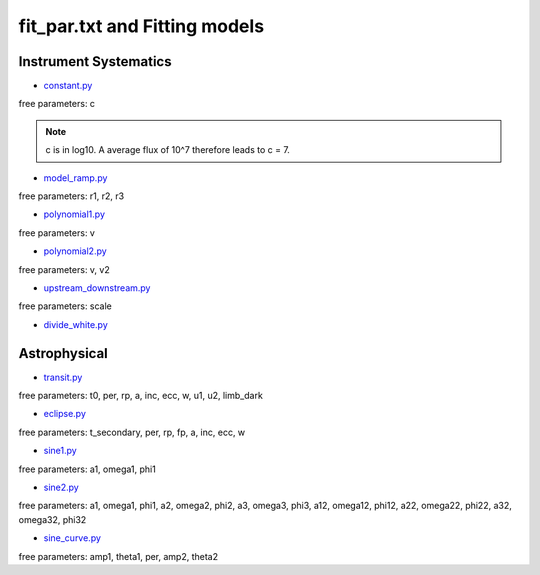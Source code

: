 .. _models:

fit_par.txt and Fitting models
================================

Instrument Systematics
''''''''''''''''''''''''''''''

* `constant.py <https://pacmandocs.readthedocs.io/en/latest/_modules/pacman/lib/models/constant.html#constant>`_

free parameters: c

.. note:: c is in log10. A average flux of 10^7 therefore leads to c = 7.

* `model_ramp.py <https://pacmandocs.readthedocs.io/en/latest/_modules/pacman/lib/models/model_ramp.html#model_ramp>`_

free parameters: r1, r2, r3

* `polynomial1.py <https://pacmandocs.readthedocs.io/en/latest/_modules/pacman/lib/models/polynomial1.html#polynomial1>`_

free parameters: v

* `polynomial2.py <https://pacmandocs.readthedocs.io/en/latest/_modules/pacman/lib/models/polynomial2.html#polynomial2>`_

free parameters: v, v2

* `upstream_downstream.py <https://pacmandocs.readthedocs.io/en/latest/_modules/pacman/lib/models/upstream_downstream.html#upstream_downstream>`_

free parameters: scale

* `divide_white.py <https://pacmandocs.readthedocs.io/en/latest/_modules/pacman/lib/models/divide_white.html#divide_white>`_



Astrophysical
''''''''''''''''''''''''''''''

* `transit.py <https://pacmandocs.readthedocs.io/en/latest/_modules/pacman/lib/models/transit.html#transit>`_

free parameters: t0, per, rp, a, inc, ecc, w, u1, u2, limb_dark

* `eclipse.py <https://pacmandocs.readthedocs.io/en/latest/_modules/pacman/lib/models/eclipse.html#eclipse>`_

free parameters: t_secondary, per, rp, fp, a, inc, ecc, w

* `sine1.py <https://pacmandocs.readthedocs.io/en/latest/_modules/pacman/lib/models/sine1.html#sine1>`_

free parameters: a1, omega1, phi1

* `sine2.py <https://pacmandocs.readthedocs.io/en/latest/_modules/pacman/lib/models/sine2.html#sine2>`_

free parameters: a1, omega1, phi1, a2, omega2, phi2, a3, omega3, phi3, a12, omega12, phi12, a22, omega22, phi22, a32, omega32, phi32

* `sine_curve.py <https://pacmandocs.readthedocs.io/en/latest/_modules/pacman/lib/models/sine_curve.html#sine_curve>`_

free parameters: amp1, theta1, per, amp2, theta2
